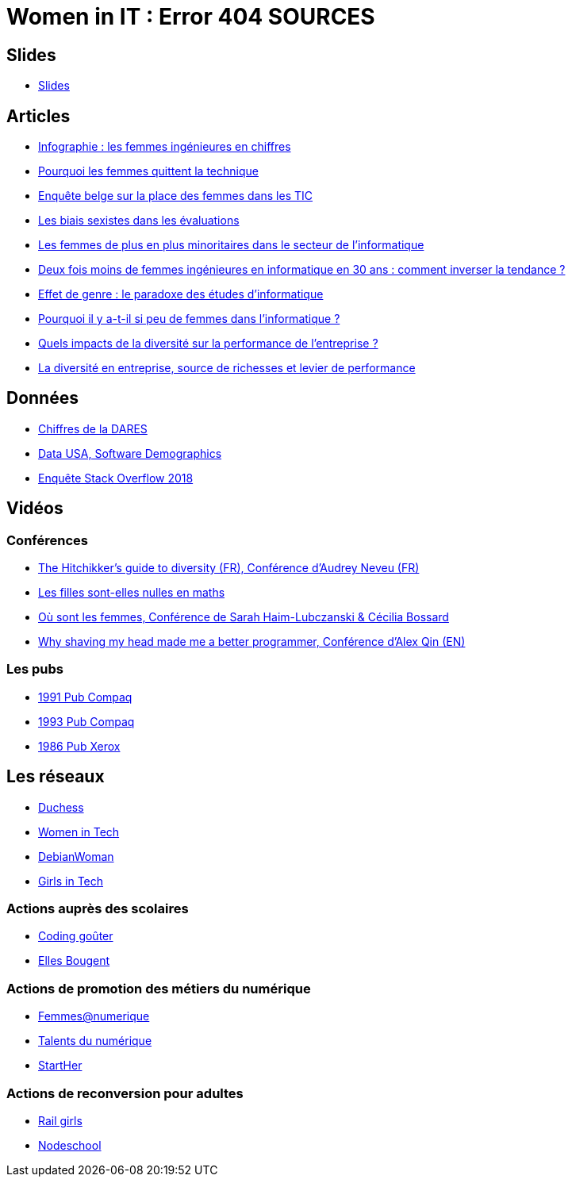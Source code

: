 = Women in IT : Error 404 SOURCES

== Slides

* https://github.com/brethil/women-in-it-rebuild/master/slides.pdf[Slides]

== Articles

* https://www.digischool.fr/etudes-sup/femmes-ingenieures/infographie-les-femmes-ingenieures-en-chiffres-30043.html[Infographie : les femmes ingénieures en chiffres]
* https://medium.com/tech-diversity-files/the-real-reason-women-quit-tech-and-how-to-address-it-6dfb606929fd[Pourquoi les femmes quittent la technique]
* http://www.ftu-namur.org/fichiers/CESRW-fem&tic-pvgv.pdf[Enquête belge sur la place des femmes dans les TIC]
* http://fortune.com/2014/08/26/performance-review-gender-bias/[Les biais sexistes dans les évaluations]
* https://www.lemonde.fr/campus/article/2017/12/11/femmes-et-informatique-vingt-ans-de-desamour_5227726_4401467.html[Les femmes de plus en plus minoritaires dans le secteur de l’informatique]
* https://www.franceinter.fr/emissions/le-telephone-sonne/le-telephone-sonne-06-mars-2019[Deux fois moins de femmes ingénieures en informatique en 30 ans : comment inverser la tendance ?]
* https://journals.openedition.org/ticetsociete/955[Effet de genre : le paradoxe des études d’informatique]
* https://www.ouest-france.fr/leditiondusoir/data/45622/reader/reader.html#!preferred/1/package/45622/pub/66114/page/15[Pourquoi il y a-t-il si peu de femmes dans l'informatique ?]
* https://www.rhinfo.com/thematiques/approche-globale-de-lentreprise/quels-impacts-de-la-diversite-sur-la-performance-de[Quels impacts de la diversité sur la performance de l’entreprise ?]
* http://www.fse.gouv.fr/dossiers-thematiques/la-diversite-en-entreprise-source-de-richesses-et-levier-de-performance-0[La diversité en entreprise, source de richesses et levier de performance]

== Données

* https://www.egalite-femmes-hommes.gouv.fr/wp-content/uploads/2013/12/2013-079.pdf[Chiffres de la DARES]
* https://datausa.io/profile/soc/15113X/#demographics[Data USA, Software Demographics]
* https://insights.stackoverflow.com/survey/2018/#demographics[Enquête Stack Overflow 2018]

== Vidéos

=== Conférences

* https://www.youtube.com/watch?v=znX4pFJdiYg[The Hitchikker's guide to diversity (FR), Conférence d'Audrey Neveu (FR)]
* https://www.youtube.com/watch?v=ALAuI5JLsYs[Les filles sont-elles nulles en maths]
* https://www.youtube.com/watch?v=2E2SzUYdlCc[Où sont les femmes, Conférence de  Sarah Haim-Lubczanski & Cécilia Bossard]
* https://www.youtube.com/watch?v=3eMSKHkXvww[Why shaving my head made me a better programmer, Conférence d'Alex Qin (EN)]

=== Les pubs

* https://www.youtube.com/watch?v=nrE9ICnEvZU[1991 Pub Compaq]
* https://www.youtube.com/watch?v=qZrcto5rOsY[1993 Pub Compaq]
* https://www.youtube.com/watch?v=Un_tpdGNFqg[1986 Pub Xerox]

== Les réseaux

* https://www.duchess-france.org/[Duchess]
* https://womenintech.fi/[Women in Tech]
* https://wiki.debian.org/DebianWomen[DebianWoman]
* https://girlsintech.org/[Girls in Tech]

=== Actions auprès des scolaires

* https://codinggouter.org/doku.php?id=start[Coding goûter]
* http://www.ellesbougent.com/[Elles Bougent]

=== Actions de promotion des métiers du numérique

* https://femmes-numerique.fr/[Femmes@numerique]
* https://talentsdunumerique.com/[Talents du numérique]
* http://starther.org/[StartHer]

=== Actions de reconversion pour adultes

* http://railsgirls.com/[Rail girls]
* https://nodeschool.io[Nodeschool]
